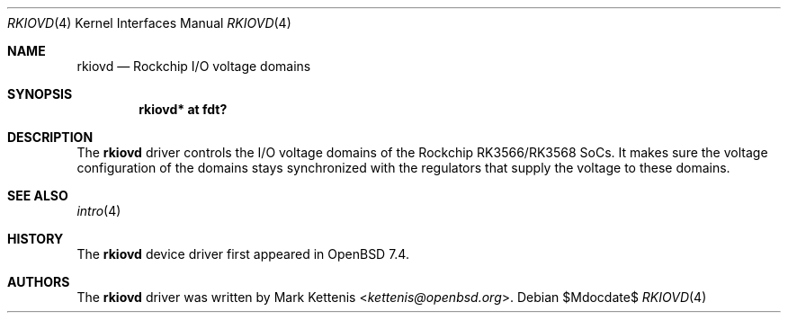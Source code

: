.\"	$OpenBSD$
.\"
.\" Copyright (c) 2023 Mark Kettenis <kettenis@openbsd.org>
.\"
.\" Permission to use, copy, modify, and distribute this software for any
.\" purpose with or without fee is hereby granted, provided that the above
.\" copyright notice and this permission notice appear in all copies.
.\"
.\" THE SOFTWARE IS PROVIDED "AS IS" AND THE AUTHOR DISCLAIMS ALL WARRANTIES
.\" WITH REGARD TO THIS SOFTWARE INCLUDING ALL IMPLIED WARRANTIES OF
.\" MERCHANTABILITY AND FITNESS. IN NO EVENT SHALL THE AUTHOR BE LIABLE FOR
.\" ANY SPECIAL, DIRECT, INDIRECT, OR CONSEQUENTIAL DAMAGES OR ANY DAMAGES
.\" WHATSOEVER RESULTING FROM LOSS OF USE, DATA OR PROFITS, WHETHER IN AN
.\" ACTION OF CONTRACT, NEGLIGENCE OR OTHER TORTIOUS ACTION, ARISING OUT OF
.\" OR IN CONNECTION WITH THE USE OR PERFORMANCE OF THIS SOFTWARE.
.\"
.Dd $Mdocdate$
.Dt RKIOVD 4
.Os
.Sh NAME
.Nm rkiovd
.Nd Rockchip I/O voltage domains
.Sh SYNOPSIS
.Cd "rkiovd* at fdt?"
.Sh DESCRIPTION
The
.Nm
driver controls the I/O voltage domains of the Rockchip RK3566/RK3568
SoCs.
It makes sure the voltage configuration of the domains stays
synchronized with the regulators that supply the voltage to these
domains.
.Sh SEE ALSO
.Xr intro 4
.Sh HISTORY
The
.Nm
device driver first appeared in
.Ox 7.4 .
.Sh AUTHORS
.An -nosplit
The
.Nm
driver was written by
.An Mark Kettenis Aq Mt kettenis@openbsd.org .
